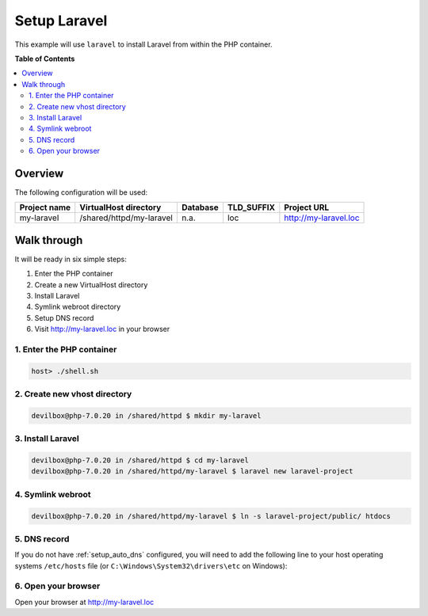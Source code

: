 .. _example_setup_laravel:

*************
Setup Laravel
*************

This example will use ``laravel`` to install Laravel from within the PHP container.

.. seealso:: `Official Laravel Documentation <https://laravel.com/docs/5.4/installation>`_


**Table of Contents**

.. contents:: :local:


Overview
========

The following configuration will be used:

+--------------+--------------------------+-------------+------------+-----------------------+
| Project name | VirtualHost directory    | Database    | TLD_SUFFIX | Project URL           |
+==============+==========================+=============+============+=======================+
| my-laravel   | /shared/httpd/my-laravel | n.a.        | loc        | http://my-laravel.loc |
+--------------+--------------------------+-------------+------------+-----------------------+


Walk through
============

It will be ready in six simple steps:

1. Enter the PHP container
2. Create a new VirtualHost directory
3. Install Laravel
4. Symlink webroot directory
5. Setup DNS record
6. Visit http://my-laravel.loc in your browser


.. seealso:: :ref:`available_tools`


1. Enter the PHP container
--------------------------

.. code-block:: bash

   host> ./shell.sh

.. seealso:: :ref:`work_inside_the_php_container`


2. Create new vhost directory
-----------------------------

.. code-block:: bash

   devilbox@php-7.0.20 in /shared/httpd $ mkdir my-laravel


3. Install Laravel
------------------

.. code-block:: bash

   devilbox@php-7.0.20 in /shared/httpd $ cd my-laravel
   devilbox@php-7.0.20 in /shared/httpd/my-laravel $ laravel new laravel-project


4. Symlink webroot
------------------

.. code-block:: bash

   devilbox@php-7.0.20 in /shared/httpd/my-laravel $ ln -s laravel-project/public/ htdocs


5. DNS record
-------------

If you do not have :ref:`setup_auto_dns` configured, you will need to add the
following line to your host operating systems ``/etc/hosts`` file
(or ``C:\Windows\System32\drivers\etc`` on Windows):

.. code-block:: bash
   :caption: /etc/hosts

   127.0.0.1 my-laravel.loc

.. seealso::

   * :ref:`howto_add_project_hosts_entry_on_mac`
   * :ref:`howto_add_project_hosts_entry_on_win`
   * :ref:`setup_auto_dns`


6. Open your browser
--------------------

Open your browser at http://my-laravel.loc
